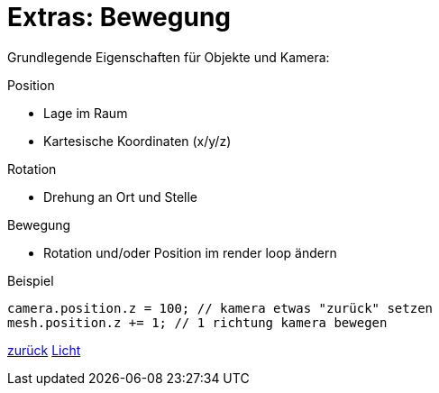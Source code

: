 = Extras: Bewegung

Grundlegende Eigenschaften für Objekte und Kamera:

.Position
* Lage im Raum
* Kartesische Koordinaten (x/y/z)

.Rotation
* Drehung an Ort und Stelle

.Bewegung
* Rotation und/oder Position im render loop ändern

.Beispiel
```js
camera.position.z = 100; // kamera etwas "zurück" setzen
mesh.position.z += 1; // 1 richtung kamera bewegen
```

link:slide5.adoc[zurück]
link:slide6.adoc[Licht]
